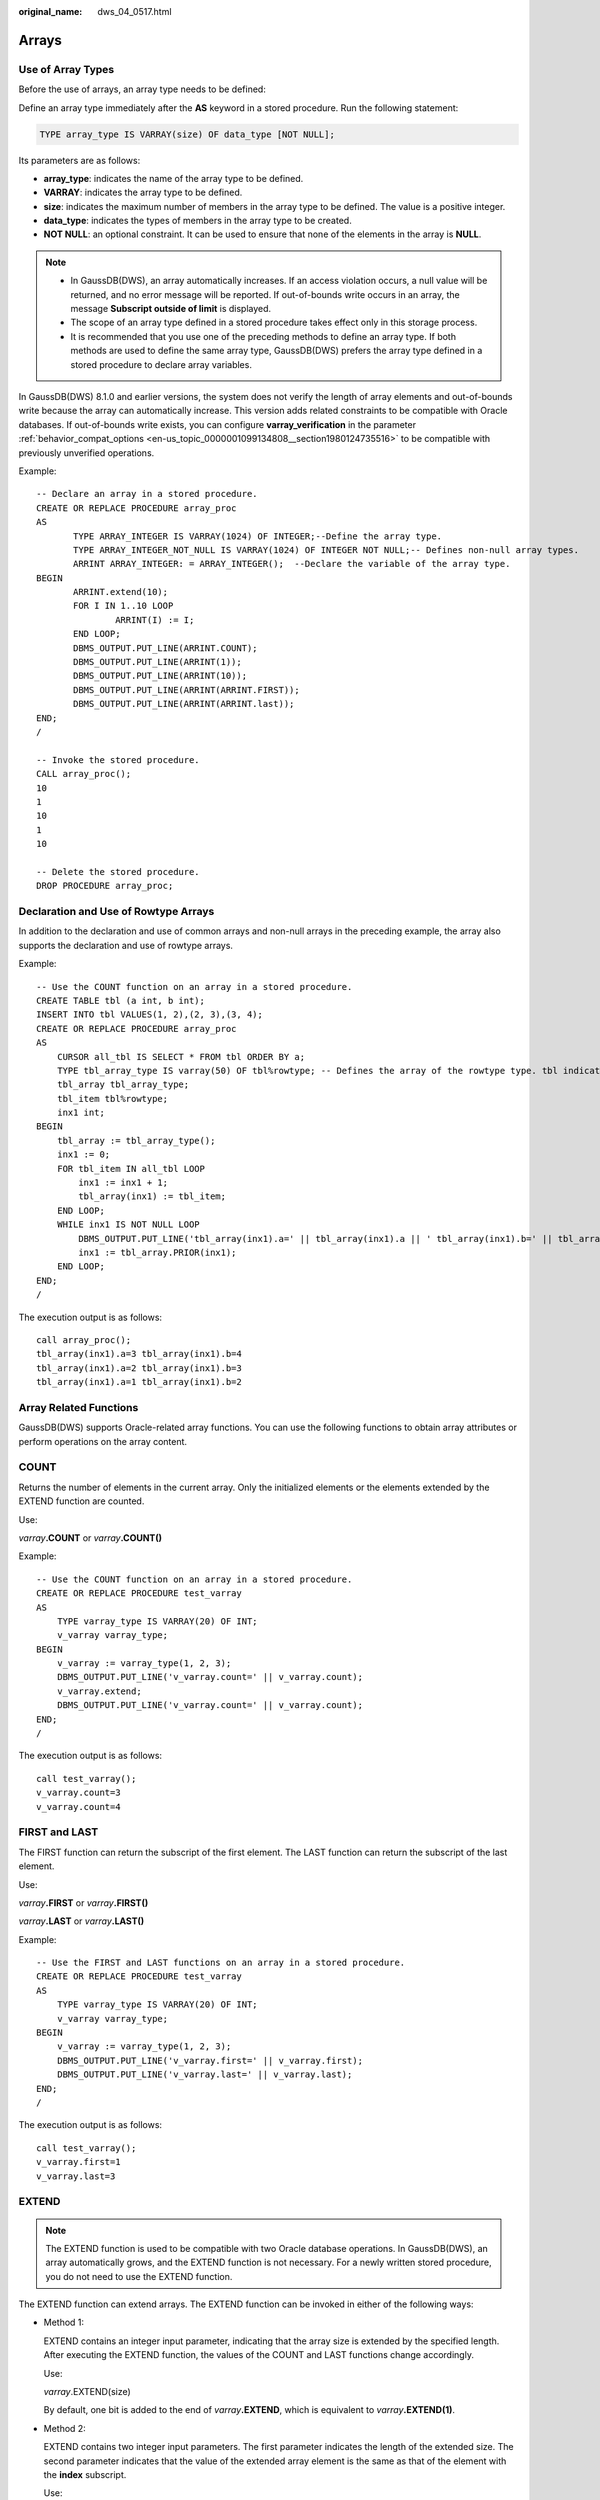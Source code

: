 :original_name: dws_04_0517.html

.. _dws_04_0517:

Arrays
======

Use of Array Types
------------------

Before the use of arrays, an array type needs to be defined:

Define an array type immediately after the **AS** keyword in a stored procedure. Run the following statement:

.. code-block::

   TYPE array_type IS VARRAY(size) OF data_type [NOT NULL];

Its parameters are as follows:

-  **array_type**: indicates the name of the array type to be defined.
-  **VARRAY**: indicates the array type to be defined.
-  **size**: indicates the maximum number of members in the array type to be defined. The value is a positive integer.
-  **data_type**: indicates the types of members in the array type to be created.
-  **NOT NULL**: an optional constraint. It can be used to ensure that none of the elements in the array is **NULL**.

.. note::

   -  In GaussDB(DWS), an array automatically increases. If an access violation occurs, a null value will be returned, and no error message will be reported. If out-of-bounds write occurs in an array, the message **Subscript outside of limit** is displayed.
   -  The scope of an array type defined in a stored procedure takes effect only in this storage process.
   -  It is recommended that you use one of the preceding methods to define an array type. If both methods are used to define the same array type, GaussDB(DWS) prefers the array type defined in a stored procedure to declare array variables.

In GaussDB(DWS) 8.1.0 and earlier versions, the system does not verify the length of array elements and out-of-bounds write because the array can automatically increase. This version adds related constraints to be compatible with Oracle databases. If out-of-bounds write exists, you can configure **varray_verification** in the parameter :ref:`behavior_compat_options <en-us_topic_0000001099134808__section1980124735516>` to be compatible with previously unverified operations.

Example:

::

   -- Declare an array in a stored procedure.
   CREATE OR REPLACE PROCEDURE array_proc
   AS
          TYPE ARRAY_INTEGER IS VARRAY(1024) OF INTEGER;--Define the array type.
          TYPE ARRAY_INTEGER_NOT_NULL IS VARRAY(1024) OF INTEGER NOT NULL;-- Defines non-null array types.
          ARRINT ARRAY_INTEGER: = ARRAY_INTEGER();  --Declare the variable of the array type.
   BEGIN
          ARRINT.extend(10);
          FOR I IN 1..10 LOOP
                  ARRINT(I) := I;
          END LOOP;
          DBMS_OUTPUT.PUT_LINE(ARRINT.COUNT);
          DBMS_OUTPUT.PUT_LINE(ARRINT(1));
          DBMS_OUTPUT.PUT_LINE(ARRINT(10));
          DBMS_OUTPUT.PUT_LINE(ARRINT(ARRINT.FIRST));
          DBMS_OUTPUT.PUT_LINE(ARRINT(ARRINT.last));
   END;
   /

   -- Invoke the stored procedure.
   CALL array_proc();
   10
   1
   10
   1
   10

   -- Delete the stored procedure.
   DROP PROCEDURE array_proc;

Declaration and Use of Rowtype Arrays
-------------------------------------

In addition to the declaration and use of common arrays and non-null arrays in the preceding example, the array also supports the declaration and use of rowtype arrays.

Example:

::

   -- Use the COUNT function on an array in a stored procedure.
   CREATE TABLE tbl (a int, b int);
   INSERT INTO tbl VALUES(1, 2),(2, 3),(3, 4);
   CREATE OR REPLACE PROCEDURE array_proc
   AS
       CURSOR all_tbl IS SELECT * FROM tbl ORDER BY a;
       TYPE tbl_array_type IS varray(50) OF tbl%rowtype; -- Defines the array of the rowtype type. tbl indicates any table.
       tbl_array tbl_array_type;
       tbl_item tbl%rowtype;
       inx1 int;
   BEGIN
       tbl_array := tbl_array_type();
       inx1 := 0;
       FOR tbl_item IN all_tbl LOOP
           inx1 := inx1 + 1;
           tbl_array(inx1) := tbl_item;
       END LOOP;
       WHILE inx1 IS NOT NULL LOOP
           DBMS_OUTPUT.PUT_LINE('tbl_array(inx1).a=' || tbl_array(inx1).a || ' tbl_array(inx1).b=' || tbl_array(inx1).b);
           inx1 := tbl_array.PRIOR(inx1);
       END LOOP;
   END;
   /

The execution output is as follows:

::

   call array_proc();
   tbl_array(inx1).a=3 tbl_array(inx1).b=4
   tbl_array(inx1).a=2 tbl_array(inx1).b=3
   tbl_array(inx1).a=1 tbl_array(inx1).b=2

Array Related Functions
-----------------------

GaussDB(DWS) supports Oracle-related array functions. You can use the following functions to obtain array attributes or perform operations on the array content.

COUNT
-----

Returns the number of elements in the current array. Only the initialized elements or the elements extended by the EXTEND function are counted.

Use:

*varray*\ **.COUNT** or *varray*\ **.COUNT()**

Example:

::

   -- Use the COUNT function on an array in a stored procedure.
   CREATE OR REPLACE PROCEDURE test_varray
   AS
       TYPE varray_type IS VARRAY(20) OF INT;
       v_varray varray_type;
   BEGIN
       v_varray := varray_type(1, 2, 3);
       DBMS_OUTPUT.PUT_LINE('v_varray.count=' || v_varray.count);
       v_varray.extend;
       DBMS_OUTPUT.PUT_LINE('v_varray.count=' || v_varray.count);
   END;
   /

The execution output is as follows:

::

   call test_varray();
   v_varray.count=3
   v_varray.count=4

FIRST and LAST
--------------

The FIRST function can return the subscript of the first element. The LAST function can return the subscript of the last element.

Use:

*varray*\ **.FIRST** or *varray*\ **.FIRST()**

*varray*\ **.LAST** or *varray*\ **.LAST()**

Example:

::

   -- Use the FIRST and LAST functions on an array in a stored procedure.
   CREATE OR REPLACE PROCEDURE test_varray
   AS
       TYPE varray_type IS VARRAY(20) OF INT;
       v_varray varray_type;
   BEGIN
       v_varray := varray_type(1, 2, 3);
       DBMS_OUTPUT.PUT_LINE('v_varray.first=' || v_varray.first);
       DBMS_OUTPUT.PUT_LINE('v_varray.last=' || v_varray.last);
   END;
   /

The execution output is as follows:

::

   call test_varray();
   v_varray.first=1
   v_varray.last=3

EXTEND
------

.. note::

   The EXTEND function is used to be compatible with two Oracle database operations. In GaussDB(DWS), an array automatically grows, and the EXTEND function is not necessary. For a newly written stored procedure, you do not need to use the EXTEND function.

The EXTEND function can extend arrays. The EXTEND function can be invoked in either of the following ways:

-  Method 1:

   EXTEND contains an integer input parameter, indicating that the array size is extended by the specified length. After executing the EXTEND function, the values of the COUNT and LAST functions change accordingly.

   Use:

   *varray*.EXTEND(size)

   By default, one bit is added to the end of *varray*\ **.EXTEND**, which is equivalent to *varray*\ **.EXTEND(1)**.

-  Method 2:

   EXTEND contains two integer input parameters. The first parameter indicates the length of the extended size. The second parameter indicates that the value of the extended array element is the same as that of the element with the **index** subscript.

   Use:

   *varray*.EXTEND(size, index)

Example:

::

   -- Use the EXTEND function on an array in a stored procedure.
   CREATE OR REPLACE PROCEDURE test_varray
   AS
       TYPE varray_type IS VARRAY(20) OF INT;
       v_varray varray_type;
   BEGIN
       v_varray := varray_type(1, 2, 3);
       v_varray.extend(3);
       DBMS_OUTPUT.PUT_LINE('v_varray.count=' || v_varray.count);
       v_varray.extend(2,3);
       DBMS_OUTPUT.PUT_LINE('v_varray.count=' || v_varray.count);
       DBMS_OUTPUT.PUT_LINE('v_varray(7)=' || v_varray(7));
       DBMS_OUTPUT.PUT_LINE('v_varray(8)=' || v_varray(7));
   END;
   /

The execution output is as follows:

::

   call test_varray();
   v_varray.count=6
   v_varray.count=8
   v_varray(7)=3
   v_varray(8)=3

NEXT and PRIOR
--------------

The NEXT and PRIOR functions are used for cyclic array traversal. The NEXT function returns the subscript of the next array element based on the input parameter **index**. If the subscript reaches the maximum value, **NULL** is returned. The PRIOR function returns the subscript of the previous array element based on the input parameter **index**. If the minimum value of the array subscript is reached, **NULL** is returned.

Use:

*varray*.NEXT(index)

*varray*.PRIOR(index)

Example:

::

   -- Use the NEXT and PRIOR functions on an array in a stored procedure.
   CREATE OR REPLACE PROCEDURE test_varray
   AS
       TYPE varray_type IS VARRAY(20) OF INT;
       v_varray varray_type;
       i int;
   BEGIN
       v_varray := varray_type(1, 2, 3);

       i := v_varray.COUNT;
       WHILE i IS NOT NULL LOOP
           DBMS_OUTPUT.PUT_LINE('test prior v_varray('||i||')=' || v_varray(i));
           i := v_varray.PRIOR(i);
       END LOOP;

       i := 1;
       WHILE i IS NOT NULL LOOP
           DBMS_OUTPUT.PUT_LINE('test next v_varray('||i||')=' || v_varray(i));
           i := v_varray.NEXT(i);
       END LOOP;
   END;
   /

The execution output is as follows:

::

   call test_varray();
   test prior v_varray(3)=3
   test prior v_varray(2)=2
   test prior v_varray(1)=1
   test next v_varray(1)=1
   test next v_varray(2)=2
   test next v_varray(3)=3

EXISTS
------

Determines whether an array subscript exists.

Use:

*varray*.EXISTS(index)

Example:

::

   -- Use the EXISTS function on an array in a stored procedure.
   CREATE OR REPLACE PROCEDURE test_varray
   AS
       TYPE varray_type IS VARRAY(20) OF INT;
       v_varray varray_type;
   BEGIN
       v_varray := varray_type(1, 2, 3);
       IF v_varray.EXISTS(1) THEN
           DBMS_OUTPUT.PUT_LINE('v_varray.EXISTS(1)');
       END IF;
       IF NOT v_varray.EXISTS(10) THEN
           DBMS_OUTPUT.PUT_LINE('NOT v_varray.EXISTS(10)');
       END IF;
   END;
   /

The execution output is as follows:

::

   call test_varray();
   v_varray.EXISTS(1)
   NOT v_varray.EXISTS(10)

TRIM
----

Deletes a specified number of elements from the end of an array.

Use:

*varray*.TRIM(size)

*varray*\ **.TRIM** is equivalent to *varray*\ **.TRIM(1)**, because the default input parameter is **1**.

Example:

::

   -- Use the TRIM function on an array in a stored procedure.
   CREATE OR REPLACE PROCEDURE test_varray
   AS
       TYPE varray_type IS VARRAY(20) OF INT;
       v_varray varray_type;
   BEGIN
       v_varray := varray_type(1, 2, 3, 4, 5);
       v_varray.trim(3);
       DBMS_OUTPUT.PUT_LINE('v_varray.count' || v_varray.count);
       v_varray.trim;
       DBMS_OUTPUT.PUT_LINE('v_varray.count:' || v_varray.count);
   END;
   /

The execution output is as follows:

::

   call test_varray();
   v_varray.count:2
   v_varray.count:1

DELETE
------

Deletes all elements from an array.

Use:

*varray*\ **.DELETE** or *varray*\ **.DELETE()**

Example:

::

   -- Use the DELETE function on an array in a stored procedure.
   CREATE OR REPLACE PROCEDURE test_varray
   AS
       TYPE varray_type IS VARRAY(20) OF INT;
       v_varray varray_type;
   BEGIN
       v_varray := varray_type(1, 2, 3, 4, 5);
       v_varray.delete;
       DBMS_OUTPUT.PUT_LINE('v_varray.count:' || v_varray.count);
   END;
   /

The execution output is as follows:

::

   call test_varray();
   v_varray.count:0

LIMIT
-----

Returns the allowed maximum length of an array.

Use:

*varray*\ **.LIMIT** or *varray*\ **.LIMIT()**

Example:

::

   -- Use the LIMIT function on an array in a stored procedure.
   CREATE OR REPLACE PROCEDURE test_varray
   AS
       TYPE varray_type IS VARRAY(20) OF INT;
       v_varray varray_type;
   BEGIN
       v_varray := varray_type(1, 2, 3, 4, 5);
       DBMS_OUTPUT.PUT_LINE('v_varray.limit:' || v_varray.limit);
   END;
   /

The execution output is as follows:

::

   call test_varray();
   v_varray.limit:20
